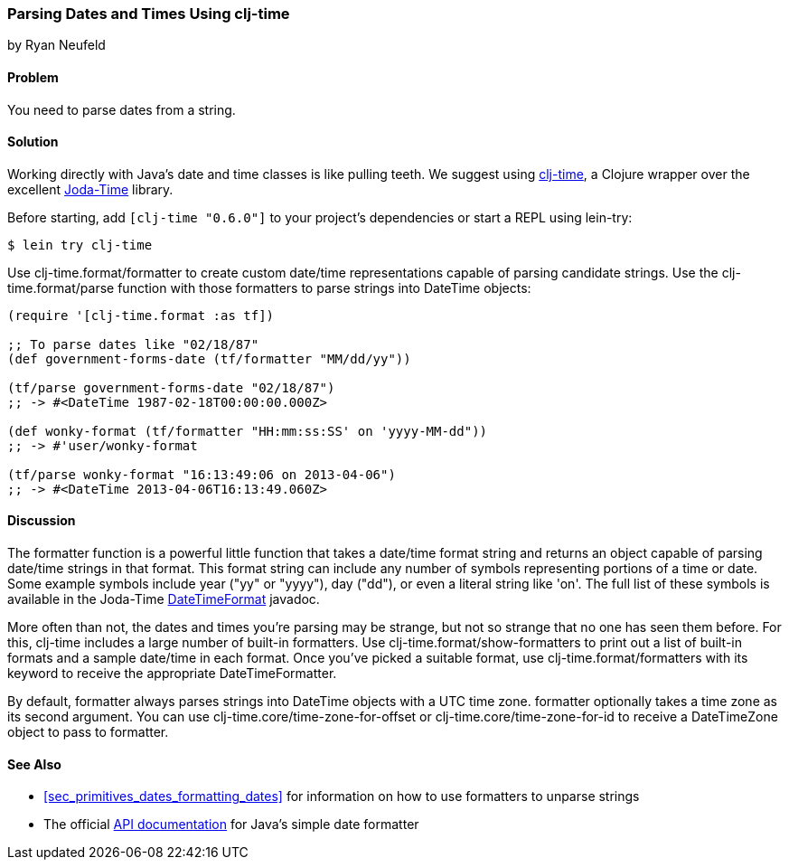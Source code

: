 [[sec_primitives_dates_parsing_dates]]
=== Parsing Dates and Times Using clj-time
[role="byline"]
by Ryan Neufeld

==== Problem

You need to parse dates from a string.((("dates/times", "parsing from a string")))((("clj-time wrapper", id="ix_clj", range="startofrange")))(((strings, parsing dates from)))(((parsing, dates from strings)))

==== Solution

Working directly with Java's date and time classes is like pulling
teeth. We suggest using
https://github.com/clj-time/clj-time[+clj-time+], a Clojure wrapper
over the excellent http://bit.ly/joda-time[Joda-Time]
library.(((Java, date/time classes)))

Before starting, add `[clj-time "0.6.0"]` to your project's
dependencies or start a REPL using +lein-try+:

[source,shell-session]
----
$ lein try clj-time
----


Use +clj-time.format/formatter+ to create custom date/time
representations capable of parsing candidate strings. Use the
+clj-time.format/parse+ function with those formatters to parse
strings into +DateTime+ objects:

[source,clojure]
----
(require '[clj-time.format :as tf])

;; To parse dates like "02/18/87"
(def government-forms-date (tf/formatter "MM/dd/yy"))

(tf/parse government-forms-date "02/18/87")
;; -> #<DateTime 1987-02-18T00:00:00.000Z>

(def wonky-format (tf/formatter "HH:mm:ss:SS' on 'yyyy-MM-dd"))
;; -> #'user/wonky-format

(tf/parse wonky-format "16:13:49:06 on 2013-04-06")
;; -> #<DateTime 2013-04-06T16:13:49.060Z>
----

==== Discussion

The +formatter+ function is a powerful little function that
takes a date/time format string and returns an object capable of
parsing date/time strings in that format. This format string can
include any number of symbols representing portions of a time or date.
Some example symbols include year ("yy" or "yyyy"), day ("dd"), or even
a literal string like +'on'+. The full list of these symbols is
available in the Joda-Time
http://bit.ly/joda-time-dtf-doc[+DateTimeFormat+]
javadoc.(((functions, formatter)))

More often than not, the dates and times you're parsing may be strange,
but not so strange that no one has seen them before. For this, +clj-time+
includes a large number of built-in formatters. Use
+clj-time.format/show-formatters+ to print out a list of built-in
formats and a sample date/time in each format. Once you've picked a
suitable format, use +clj-time.format/formatters+ with its keyword to
receive the appropriate +DateTimeFormatter+.

By default, +formatter+ always parses strings into +DateTime+ objects
with a UTC time zone. +formatter+ optionally takes a time zone as its
second argument. You can use +clj-time.core/time-zone-for-offset+ or
+clj-time.core/time-zone-for-id+ to receive a +DateTimeZone+ object to
pass to +formatter+.

==== See Also

* <<sec_primitives_dates_formatting_dates>> for information on how
  to use formatters to unparse strings

* The official
  http://bit.ly/javadoc-simple-date-format[API
  documentation] for Java's simple date formatter


